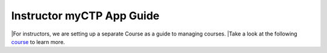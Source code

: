 ============
Instructor myCTP App Guide
============

|For instructors, we are setting up a separate Course as a guide to managing courses.
|Take a look at the following `course <https://my.ctpethiopia.org/app/v1/course/view.php?id=5>`_ to learn more.
